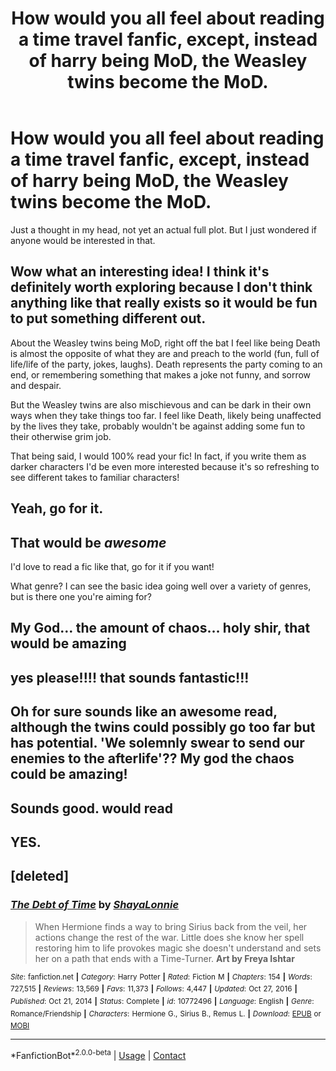 #+TITLE: How would you all feel about reading a time travel fanfic, except, instead of harry being MoD, the Weasley twins become the MoD.

* How would you all feel about reading a time travel fanfic, except, instead of harry being MoD, the Weasley twins become the MoD.
:PROPERTIES:
:Author: Half-Necessary
:Score: 25
:DateUnix: 1615326838.0
:DateShort: 2021-Mar-10
:FlairText: Request
:END:
Just a thought in my head, not yet an actual full plot. But I just wondered if anyone would be interested in that.


** Wow what an interesting idea! I think it's definitely worth exploring because I don't think anything like that really exists so it would be fun to put something different out.

About the Weasley twins being MoD, right off the bat I feel like being Death is almost the opposite of what they are and preach to the world (fun, full of life/life of the party, jokes, laughs). Death represents the party coming to an end, or remembering something that makes a joke not funny, and sorrow and despair.

But the Weasley twins are also mischievous and can be dark in their own ways when they take things too far. I feel like Death, likely being unaffected by the lives they take, probably wouldn't be against adding some fun to their otherwise grim job.

That being said, I would 100% read your fic! In fact, if you write them as darker characters I'd be even more interested because it's so refreshing to see different takes to familiar characters!
:PROPERTIES:
:Author: squib27
:Score: 12
:DateUnix: 1615333086.0
:DateShort: 2021-Mar-10
:END:


** Yeah, go for it.
:PROPERTIES:
:Author: Ambush
:Score: 6
:DateUnix: 1615333058.0
:DateShort: 2021-Mar-10
:END:


** That would be /awesome/

I'd love to read a fic like that, go for it if you want!

What genre? I can see the basic idea going well over a variety of genres, but is there one you're aiming for?
:PROPERTIES:
:Author: Riddle-in-a-Box
:Score: 3
:DateUnix: 1615337697.0
:DateShort: 2021-Mar-10
:END:


** My God... the amount of chaos... holy shir, that would be amazing
:PROPERTIES:
:Author: shadowyeager
:Score: 3
:DateUnix: 1615347447.0
:DateShort: 2021-Mar-10
:END:


** yes please!!!! that sounds fantastic!!!
:PROPERTIES:
:Author: stealthxstar
:Score: 2
:DateUnix: 1615341504.0
:DateShort: 2021-Mar-10
:END:


** Oh for sure sounds like an awesome read, although the twins could possibly go too far but has potential. 'We solemnly swear to send our enemies to the afterlife'?? My god the chaos could be amazing!
:PROPERTIES:
:Author: 1Bobafett11
:Score: 2
:DateUnix: 1615834867.0
:DateShort: 2021-Mar-15
:END:


** Sounds good. would read
:PROPERTIES:
:Author: Reklenamuri
:Score: 1
:DateUnix: 1615365337.0
:DateShort: 2021-Mar-10
:END:


** YES.
:PROPERTIES:
:Author: 4sleeveraincoat
:Score: 1
:DateUnix: 1615459773.0
:DateShort: 2021-Mar-11
:END:


** [deleted]
:PROPERTIES:
:Score: 1
:DateUnix: 1618186386.0
:DateShort: 2021-Apr-12
:END:

*** [[https://www.fanfiction.net/s/10772496/1/][*/The Debt of Time/*]] by [[https://www.fanfiction.net/u/5869599/ShayaLonnie][/ShayaLonnie/]]

#+begin_quote
  When Hermione finds a way to bring Sirius back from the veil, her actions change the rest of the war. Little does she know her spell restoring him to life provokes magic she doesn't understand and sets her on a path that ends with a Time-Turner. *Art by Freya Ishtar*
#+end_quote

^{/Site/:} ^{fanfiction.net} ^{*|*} ^{/Category/:} ^{Harry} ^{Potter} ^{*|*} ^{/Rated/:} ^{Fiction} ^{M} ^{*|*} ^{/Chapters/:} ^{154} ^{*|*} ^{/Words/:} ^{727,515} ^{*|*} ^{/Reviews/:} ^{13,569} ^{*|*} ^{/Favs/:} ^{11,373} ^{*|*} ^{/Follows/:} ^{4,447} ^{*|*} ^{/Updated/:} ^{Oct} ^{27,} ^{2016} ^{*|*} ^{/Published/:} ^{Oct} ^{21,} ^{2014} ^{*|*} ^{/Status/:} ^{Complete} ^{*|*} ^{/id/:} ^{10772496} ^{*|*} ^{/Language/:} ^{English} ^{*|*} ^{/Genre/:} ^{Romance/Friendship} ^{*|*} ^{/Characters/:} ^{Hermione} ^{G.,} ^{Sirius} ^{B.,} ^{Remus} ^{L.} ^{*|*} ^{/Download/:} ^{[[http://www.ff2ebook.com/old/ffn-bot/index.php?id=10772496&source=ff&filetype=epub][EPUB]]} ^{or} ^{[[http://www.ff2ebook.com/old/ffn-bot/index.php?id=10772496&source=ff&filetype=mobi][MOBI]]}

--------------

*FanfictionBot*^{2.0.0-beta} | [[https://github.com/FanfictionBot/reddit-ffn-bot/wiki/Usage][Usage]] | [[https://www.reddit.com/message/compose?to=tusing][Contact]]
:PROPERTIES:
:Author: FanfictionBot
:Score: 1
:DateUnix: 1618186412.0
:DateShort: 2021-Apr-12
:END:
